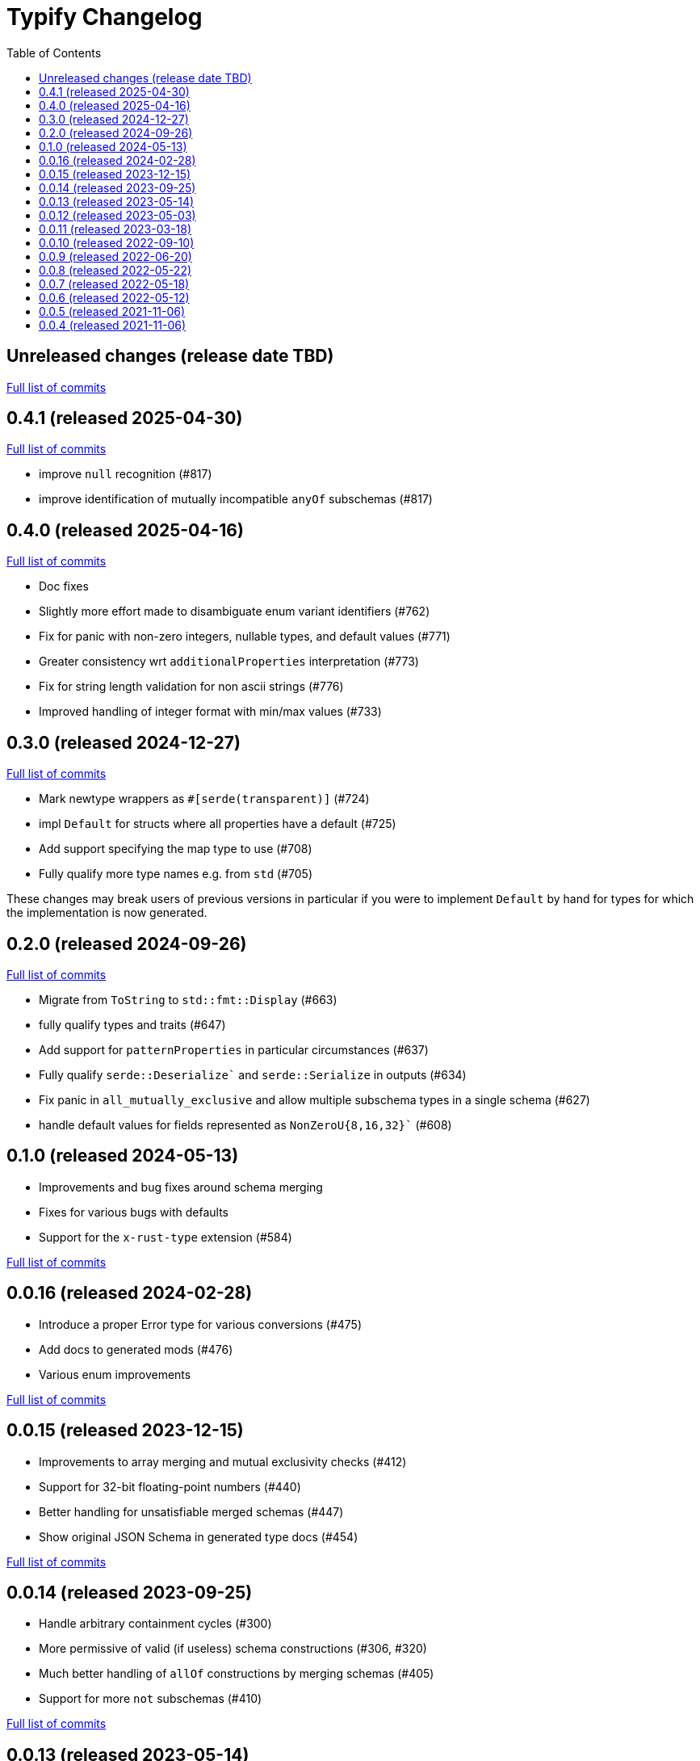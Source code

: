 :showtitle:
:toc: left
:icons: font
:toclevels: 1

= Typify Changelog

// WARNING: This file is modified programmatically by `cargo release` as
// configured in release.toml.  DO NOT change the format of the headers or the
// list of raw commits.

// cargo-release: next header goes here (do not change this line)

== Unreleased changes (release date TBD)

https://github.com/oxidecomputer/typify/compare/v0.4.1\...HEAD[Full list of commits]

== 0.4.1 (released 2025-04-30)

https://github.com/oxidecomputer/typify/compare/v0.4.0\...v0.4.1[Full list of commits]

* improve `null` recognition (#817)
* improve identification of mutually incompatible `anyOf` subschemas (#817)

== 0.4.0 (released 2025-04-16)

https://github.com/oxidecomputer/typify/compare/v0.3.0\...v0.4.0[Full list of commits]

* Doc fixes
* Slightly more effort made to disambiguate enum variant identifiers (#762)
* Fix for panic with non-zero integers, nullable types, and default values (#771)
* Greater consistency wrt `additionalProperties` interpretation (#773)
* Fix for string length validation for non ascii strings (#776)
* Improved handling of integer format with min/max values (#733)

== 0.3.0 (released 2024-12-27)

https://github.com/oxidecomputer/typify/compare/v0.2.0\...v0.3.0[Full list of commits]

* Mark newtype wrappers as `#[serde(transparent)]` (#724)
* impl `Default` for structs where all properties have a default (#725)
* Add support specifying the map type to use (#708)
* Fully qualify more type names e.g. from `std` (#705)

These changes may break users of previous versions in particular if you were to
implement `Default` by hand for types for which the implementation is now
generated.

== 0.2.0 (released 2024-09-26)

https://github.com/oxidecomputer/typify/compare/v0.1.0\...v0.2.0[Full list of commits]

* Migrate from `ToString` to `std::fmt::Display` (#663)
* fully qualify types and traits (#647)
* Add support for `patternProperties` in particular circumstances (#637)
* Fully qualify `serde::Deserialize`` and `serde::Serialize` in outputs (#634)
* Fix panic in `all_mutually_exclusive` and allow multiple subschema types in a single schema (#627)
* handle default values for fields represented as `NonZeroU{8,16,32}`` (#608)

== 0.1.0 (released 2024-05-13)

* Improvements and bug fixes around schema merging
* Fixes for various bugs with defaults
* Support for the `x-rust-type` extension (#584)

https://github.com/oxidecomputer/typify/compare/v0.0.16\...v0.1.0[Full list of commits]

== 0.0.16 (released 2024-02-28)

* Introduce a proper Error type for various conversions (#475)
* Add docs to generated mods (#476)
* Various enum improvements

https://github.com/oxidecomputer/typify/compare/v0.0.15\...v0.0.16[Full list of commits]

== 0.0.15 (released 2023-12-15)

* Improvements to array merging and mutual exclusivity checks (#412)
* Support for 32-bit floating-point numbers (#440)
* Better handling for unsatisfiable merged schemas (#447)
* Show original JSON Schema in generated type docs (#454)

https://github.com/oxidecomputer/typify/compare/v0.0.14\...v0.0.15[Full list of commits]

== 0.0.14 (released 2023-09-25)

* Handle arbitrary containment cycles (#300)
* More permissive of valid (if useless) schema constructions (#306, #320)
* Much better handling of `allOf` constructions by merging schemas (#405)
* Support for more `not` subschemas (#410)

https://github.com/oxidecomputer/typify/compare/v0.0.13\...v0.0.14[Full list of commits]

== 0.0.13 (released 2023-05-14)

* Fixed-length, single-type arrays to `[T; N]` (#286)
* Support for reflexive schemas (#292)
* Much improved support for multi-type schemas (#291)
* Better error messages on failures

https://github.com/oxidecomputer/typify/compare/v0.0.12\...v0.0.13[Full list of commits]

== 0.0.12 (released 2023-05-03)

* Improved enum generation (#270)
* Improved integer type selection based on number criteria (#255)
* `TypeSpace::add_root_schema()` (#236)
* ... and many general improvements

https://github.com/oxidecomputer/typify/compare/v0.0.11\...v0.0.12[Full list of commits]

== 0.0.11 (released 2023-03-18)

This is a big update with many, many changes to code generation, and many more
JSON schema structures well-handled. Among the many changes:

* Generate a `ToString` impl for untagged enums with trivial variants (#145)
* Allow conversion overrides by specifying a schema (#155)
* Handle untyped enums that contain nulls (#167)
* Handle `not` schemas for enumerated values (#168)
* Improve generated code for FromStr and TryFrom impls (#174)
* Handle format specifiers for enumerated strings (#188)

=== *Breaking*: The removal of `TypeSpace::to_string()`

Previously all transitive consumers required the presence of `rustfmt`. In this
version we leave formatting to the consumer. See link:README.md#formatting[the formatting section of the README] for details on formatting.

=== CLI

This version adds the `cargo-typify` crate for stand-alone code generation.

=== Augmented Generation

Consumers can now affect how code is generated in several ways:
* adding derive macros to all generated types
* modifying specific types by name to rename them or add derive macros
* specifying a replacement type by name
* specifying a replacement type by schema pattern


https://github.com/oxidecomputer/typify/compare/v0.0.10\...v0.0.11[Full list of commits]

* Allow per-type renames and derive macro applications (#131)
* `ToString` implementations for untagged enums with trivial newtype variants (#145)
* Fixed an issue with generation of enum defaults (#137)
* Allow conversion overrides by specifying a schema (#155)

== 0.0.10 (released 2022-09-10)

https://github.com/oxidecomputer/typify/compare/v0.0.9\...v0.0.10[Full list of commits]

* Add support for string types with `format` set to `ip`, `ipv4`, or `ipv6` (#76)
* Be more accommodating in the face of a missing `type` field #(79)
* The order of derives on types has stabilized (and therefore has changed) (#81)
* Specific `From` and `Deserialize` implementations for constrained string types (#81)
* Specific `From` implementation for untagged enums with constrained string variants (#81)
* `FromStr` implementation for simple-variant-only `enum`s (#81)
* Ignore unknown `format` values (#81)
* Added `regress` dependency for ECMA 262 style regexes (#81)
* Dropshot produces a complex `Null` type (by necessity); now rendered as `()` (#83)
* Fixed rendering of enums with a single variant (#87)
* Updated public interface (breaking for consumers) (#98)
* Optional builder interface for generated structs (#98)

== 0.0.9 (released 2022-06-20)

https://github.com/oxidecomputer/typify/compare/v0.0.8\...v0.0.9[Full list of commits]

* Switched from `unicode-xid` to `unicode-ident` (#60)
* Elevate `TypeDetail::String` rather than `TypeDetail::BuiltIn("String")` (#72)

== 0.0.8 (released 2022-05-22)

https://github.com/oxidecomputer/typify/compare/v0.0.7\...v0.0.8[Full list of commits]

* Support for integer schemas with `enum_values` populated (breaking change) (#57)
* Deeper inspection of `oneOf` constructions to make better `enum`s (#59)
* Simple handling for "constraint" `allOf` constructions (#59)
* Improved handling of non-required unit struct members (#59)

== 0.0.7 (released 2022-05-18)

https://github.com/oxidecomputer/typify/compare/v0.0.6\...v0.0.7[Full list of commits]

* Update to `uuid` v1.0.0 for testing (non-breaking change)

== 0.0.6 (released 2022-05-12)

https://github.com/oxidecomputer/typify/compare/v0.0.5\...v0.0.6[Full list of commits]

* Add an interface to allow consumers to specify additional derives for generated types (#35)
* Handle all invalid identifier characters (#37)
* Add support for `std::net::Ipv6Addr` type (#38)
* Add `Copy` to simple enums (#40)
* `Box` trivial cyclic refs (#41)
* Move to heck for case conversion (#43)
* Improve handling of default values for object properties (#44)

== 0.0.5 (released 2021-11-06)

https://github.com/oxidecomputer/typify/compare/v0.0.4\...v0.0.5[Full list of commits]

* use include_str! so that our macro is re-run if the given file changes (#27)
* Better handling of enums that look like the Result type (#26)
* Pass through name for make_map (#25)


== 0.0.4 (released 2021-11-06)

First published version
